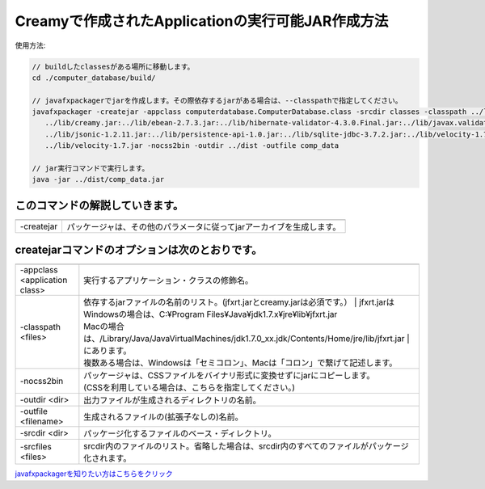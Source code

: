 ===========================================================
Creamyで作成されたApplicationの実行可能JAR作成方法
===========================================================

使用方法: 

.. code-block:: c

   // buildしたclassesがある場所に移動します。
   cd ./computer_database/build/
  
   // javafxpackagerでjarを作成します。その際依存するjarがある場合は、--classpathで指定してください。
   javafxpackager -createjar -appclass computerdatabase.ComputerDatabase.class -srcdir classes -classpath ../lib/jfxrt.jar:
      ../lib/creamy.jar:../lib/ebean-2.7.3.jar:../lib/hibernate-validator-4.3.0.Final.jar:../lib/javax.validation-1.0.0.GA.jar:
      ../lib/jsonic-1.2.11.jar:../lib/persistence-api-1.0.jar:../lib/sqlite-jdbc-3.7.2.jar:../lib/velocity-1.7-dep.jar:
      ../lib/velocity-1.7.jar -nocss2bin -outdir ../dist -outfile comp_data
 
  　// jar実行コマンドで実行します。
   java -jar ../dist/comp_data.jar

このコマンドの解説していきます。
-------------------------------------- 

===============  =======================================================================================
===============  =======================================================================================
  -createjar     パッケージャは、その他のパラメータに従ってjarアーカイブを生成します。 
===============  =======================================================================================

createjarコマンドのオプションは次のとおりです。
------------------------------------------------------------
 

========================================= =======================================================================================================================
========================================= =======================================================================================================================
  -appclass <application class>           | 実行するアプリケーション・クラスの修飾名。
  -classpath <files>                      | 依存するjarファイルの名前のリスト。(jfxrt.jarとcreamy.jarは必須です。）
					                                | jfxrt.jarは
                                          | Windowsの場合は、C:\¥Program Files\¥Java\¥jdk1.7.x\¥jre\¥lib\¥jfxrt.jar
                                          | Macの場合は、/Library/Java/JavaVirtualMachines/jdk1.7.0_xx.jdk/Contents/Home/jre/lib/jfxrt.jar
					                                | にあります。
                                          | 複数ある場合は、Windowsは「セミコロン」、Macは「コロン」で繋げて記述します。
  -nocss2bin                              | パッケージャは、CSSファイルをバイナリ形式に変換せずにjarにコピーします。
                                          | (CSSを利用している場合は、こちらを指定してください。) 
  -outdir <dir>                           | 出力ファイルが生成されるディレクトリの名前。
  -outfile <filename>                     | 生成されるファイルの(拡張子なしの)名前。
  -srcdir <dir>                           | パッケージ化するファイルのベース・ディレクトリ。
  -srcfiles <files>                       | srcdir内のファイルのリスト。省略した場合は、srcdir内のすべてのファイルがパッケージ化されます。
========================================= =======================================================================================================================


`javafxpackagerを知りたい方はこちらをクリック <http://docs.oracle.com/javafx/2/deployment/javafxpackager001.htm>`_
